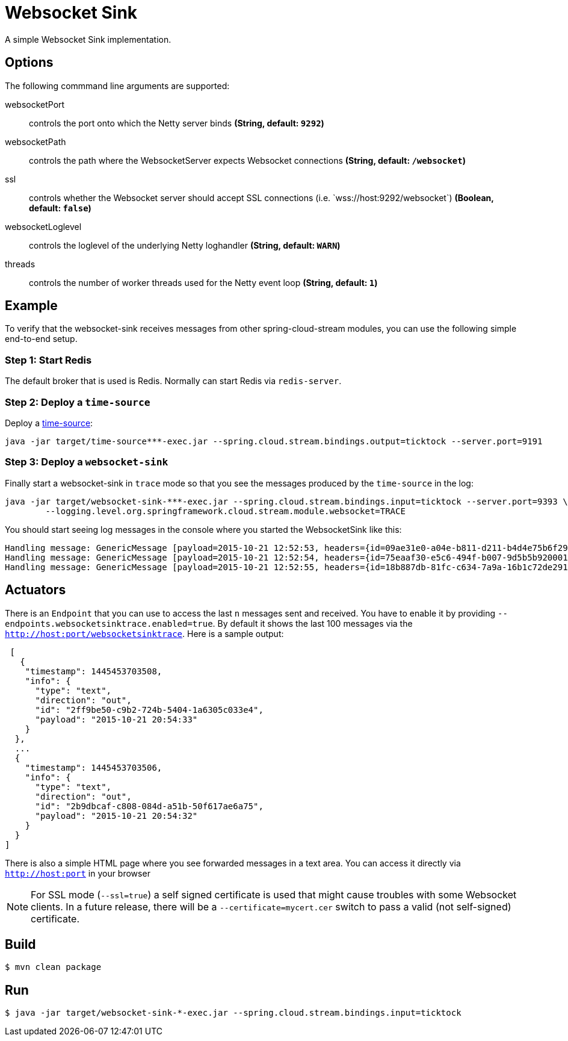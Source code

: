 //tag::ref-doc[]
= Websocket Sink

A simple Websocket Sink implementation.

== Options
The following commmand line arguments are supported:

$$websocketPort$$:: $$controls the port onto which the Netty server binds$$ *($$String$$, default: `9292`)*
$$websocketPath$$:: $$controls the path where the WebsocketServer expects Websocket connections$$ *($$String$$, default: `/websocket`)*
$$ssl$$:: $$controls whether the Websocket server should accept SSL connections (i.e. `wss://host:9292/websocket`)$$ *($$Boolean$$, default: `false`)*
$$websocketLoglevel$$:: $$controls the loglevel of the underlying Netty loghandler$$ *($$String$$, default: `WARN`)*
$$threads$$:: $$controls the number of worker threads used for the Netty event loop$$ *($$String$$, default: `1`)*

== Example
To verify that the websocket-sink receives messages from other spring-cloud-stream modules, you can use the
following simple end-to-end setup.


=== Step 1: Start Redis
The default broker that is used is Redis. Normally can start Redis via `redis-server`.

=== Step 2: Deploy a `time-source`
Deploy a https://github.com/spring-cloud/spring-cloud-stream-modules/tree/master/time-source[time-source]:

```
java -jar target/time-source***-exec.jar --spring.cloud.stream.bindings.output=ticktock --server.port=9191
```

=== Step 3: Deploy a `websocket-sink`

Finally start a websocket-sink in `trace` mode so that you see the messages produced by the `time-source` in the log:

```
java -jar target/websocket-sink-***-exec.jar --spring.cloud.stream.bindings.input=ticktock --server.port=9393 \
	--logging.level.org.springframework.cloud.stream.module.websocket=TRACE
```

You should start seeing log messages in the console where you started the WebsocketSink like this:

```
Handling message: GenericMessage [payload=2015-10-21 12:52:53, headers={id=09ae31e0-a04e-b811-d211-b4d4e75b6f29, timestamp=1445424778065}]
Handling message: GenericMessage [payload=2015-10-21 12:52:54, headers={id=75eaaf30-e5c6-494f-b007-9d5b5b920001, timestamp=1445424778065}]
Handling message: GenericMessage [payload=2015-10-21 12:52:55, headers={id=18b887db-81fc-c634-7a9a-16b1c72de291, timestamp=1445424778066}]
```

== Actuators
There is an `Endpoint` that you can use to access the last `n` messages sent and received. You have to
 enable it by providing `--endpoints.websocketsinktrace.enabled=true`. By default it shows the last 100 messages via the
`http://host:port/websocketsinktrace`. Here is a sample output:

```
 [
   {
    "timestamp": 1445453703508,
    "info": {
      "type": "text",
      "direction": "out",
      "id": "2ff9be50-c9b2-724b-5404-1a6305c033e4",
      "payload": "2015-10-21 20:54:33"
    }
  },
  ...
  {
    "timestamp": 1445453703506,
    "info": {
      "type": "text",
      "direction": "out",
      "id": "2b9dbcaf-c808-084d-a51b-50f617ae6a75",
      "payload": "2015-10-21 20:54:32"
    }
  }
]
```

There is also a simple HTML page where you see forwarded messages in a text area. You can access
it directly via  `http://host:port` in your browser


NOTE: For SSL mode (`--ssl=true`) a self signed certificate is used that might cause troubles with some
Websocket clients. In a future release, there will be a `--certificate=mycert.cer` switch to pass a valid (not
self-signed) certificate.

//end::ref-doc[]

== Build

```
$ mvn clean package
```

== Run

```
$ java -jar target/websocket-sink-*-exec.jar --spring.cloud.stream.bindings.input=ticktock
```